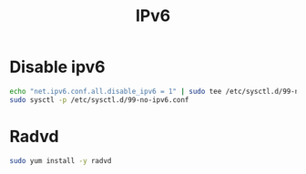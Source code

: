 #+TITLE: IPv6
#+WIKI: linux,network

* Disable ipv6

#+BEGIN_SRC bash
echo "net.ipv6.conf.all.disable_ipv6 = 1" | sudo tee /etc/sysctl.d/99-no-ipv6.conf
sudo sysctl -p /etc/sysctl.d/99-no-ipv6.conf
#+END_SRC

* Radvd

#+BEGIN_SRC bash
sudo yum install -y radvd
#+END_SRC
